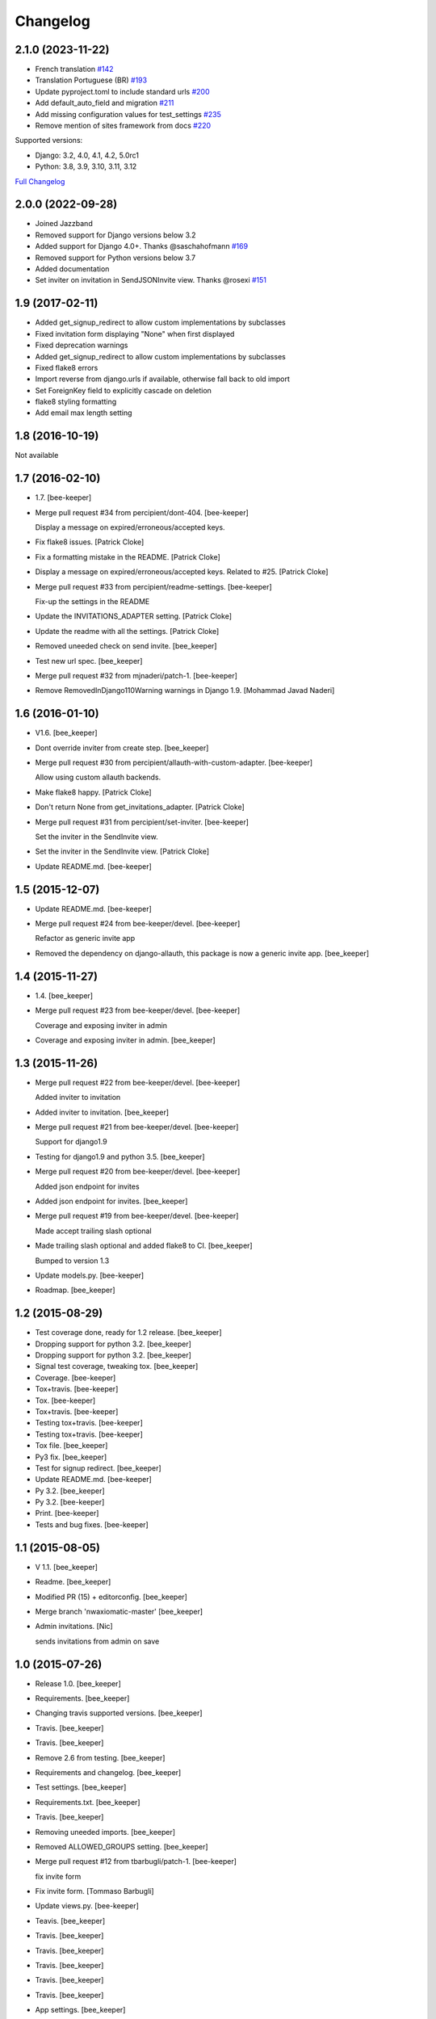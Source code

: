 Changelog
=========

2.1.0 (2023-11-22)
------------------

- French translation `#142 <https://github.com/jazzband/django-invitations/pull/142>`_

- Translation Portuguese (BR) `#193 <https://github.com/jazzband/django-invitations/pull/193>`_

- Update pyproject.toml to include standard urls `#200 <https://github.com/jazzband/django-invitations/pull/200>`_

- Add default_auto_field and migration `#211 <https://github.com/jazzband/django-invitations/pull/211>`_

- Add missing configuration values for test_settings `#235 <https://github.com/jazzband/django-invitations/pull/235>`_

- Remove mention of sites framework from docs `#220 <https://github.com/jazzband/django-invitations/pull/220>`_

Supported versions:

* Django: 3.2, 4.0, 4.1, 4.2, 5.0rc1
* Python: 3.8, 3.9, 3.10, 3.11, 3.12

`Full Changelog <https://github.com/jazzband/django-invitations/compare/2.0.0...2.1.0>`_


2.0.0 (2022-09-28)
------------------

- Joined Jazzband

- Removed support for Django versions below 3.2

- Added support for Django 4.0+. Thanks @saschahofmann `#169 <https://github.com/jazzband/django-invitations/pull/169>`_

- Removed support for Python versions below 3.7

- Added documentation

- Set inviter on invitation in SendJSONInvite view. Thanks @rosexi `#151 <https://github.com/jazzband/django-invitations/pull/151>`_


1.9 (2017-02-11)
----------------

- Added get_signup_redirect to allow custom implementations by subclasses

- Fixed invitation form displaying "None" when first displayed

- Fixed deprecation warnings

- Added get_signup_redirect to allow custom implementations by subclasses

- Fixed flake8 errors

- Import reverse from django.urls if available, otherwise fall back to old import

- Set ForeignKey field to explicitly cascade on deletion

- flake8 styling formatting

- Add email max length setting


1.8 (2016-10-19)
----------------

Not available


1.7 (2016-02-10)
------------------------

- 1.7. [bee-keeper]

- Merge pull request #34 from percipient/dont-404. [bee-keeper]

  Display a message on expired/erroneous/accepted keys.

- Fix flake8 issues. [Patrick Cloke]

- Fix a formatting mistake in the README. [Patrick Cloke]

- Display a message on expired/erroneous/accepted keys. Related to #25.
  [Patrick Cloke]

- Merge pull request #33 from percipient/readme-settings. [bee-keeper]

  Fix-up the settings in the README

- Update the INVITATIONS_ADAPTER setting. [Patrick Cloke]

- Update the readme with all the settings. [Patrick Cloke]

- Removed uneeded check on send invite. [bee_keeper]

- Test new url spec. [bee_keeper]

- Merge pull request #32 from mjnaderi/patch-1. [bee-keeper]

- Remove RemovedInDjango110Warning warnings in Django 1.9. [Mohammad
  Javad Naderi]

1.6 (2016-01-10)
----------------

- V1.6. [bee_keeper]

- Dont override inviter from create step. [bee_keeper]

- Merge pull request #30 from percipient/allauth-with-custom-adapter.
  [bee-keeper]

  Allow using custom allauth backends.

- Make flake8 happy. [Patrick Cloke]

- Don't return None from get_invitations_adapter. [Patrick Cloke]

- Merge pull request #31 from percipient/set-inviter. [bee-keeper]

  Set the inviter in the SendInvite view.

- Set the inviter in the SendInvite view. [Patrick Cloke]

- Update README.md. [bee-keeper]

1.5 (2015-12-07)
----------------

- Update README.md. [bee-keeper]

- Merge pull request #24 from bee-keeper/devel. [bee-keeper]

  Refactor as generic invite app

- Removed the dependency on django-allauth, this package is now a
  generic invite app. [bee_keeper]

1.4 (2015-11-27)
----------------

- 1.4. [bee_keeper]

- Merge pull request #23 from bee-keeper/devel. [bee-keeper]

  Coverage and exposing inviter in admin

- Coverage and exposing inviter in admin. [bee_keeper]

1.3 (2015-11-26)
----------------

- Merge pull request #22 from bee-keeper/devel. [bee-keeper]

  Added inviter to invitation

- Added inviter to invitation. [bee_keeper]

- Merge pull request #21 from bee-keeper/devel. [bee-keeper]

  Support for django1.9

- Testing for django1.9 and python 3.5. [bee_keeper]

- Merge pull request #20 from bee-keeper/devel. [bee-keeper]

  Added json endpoint for invites

- Added json endpoint for invites. [bee_keeper]

- Merge pull request #19 from bee-keeper/devel. [bee-keeper]

  Made accept trailing slash optional

- Made trailing slash optional and added flake8 to CI. [bee_keeper]

  Bumped to version 1.3

- Update models.py. [bee-keeper]

- Roadmap. [bee_keeper]

1.2 (2015-08-29)
----------------

- Test coverage done, ready for 1.2 release. [bee_keeper]

- Dropping support for python 3.2. [bee_keeper]

- Dropping support for python 3.2. [bee_keeper]

- Signal test coverage, tweaking tox. [bee_keeper]

- Coverage. [bee-keeper]

- Tox+travis. [bee-keeper]

- Tox. [bee-keeper]

- Tox+travis. [bee-keeper]

- Testing tox+travis. [bee-keeper]

- Testing tox+travis. [bee-keeper]

- Tox file. [bee_keeper]

- Py3 fix. [bee_keeper]

- Test for signup redirect. [bee_keeper]

- Update README.md. [bee-keeper]

- Py 3.2. [bee_keeper]

- Py 3.2. [bee-keeper]

- Print. [bee-keeper]

- Tests and bug fixes. [bee-keeper]

1.1 (2015-08-05)
----------------

- V 1.1. [bee_keeper]

- Readme. [bee_keeper]

- Modified PR (15) + editorconfig. [bee_keeper]

- Merge branch 'nwaxiomatic-master' [bee_keeper]

- Admin invitations. [Nic]

  sends invitations from admin on save

1.0 (2015-07-26)
----------------

- Release 1.0. [bee_keeper]

- Requirements. [bee_keeper]

- Changing travis supported versions. [bee_keeper]

- Travis. [bee_keeper]

- Travis. [bee_keeper]

- Remove 2.6 from testing. [bee_keeper]

- Requirements and changelog. [bee_keeper]

- Test settings. [bee_keeper]

- Requirements.txt. [bee_keeper]

- Travis. [bee_keeper]

- Removing uneeded imports. [bee_keeper]

- Removed ALLOWED_GROUPS setting. [bee_keeper]

- Merge pull request #12 from tbarbugli/patch-1. [bee-keeper]

  fix invite form

- Fix invite form. [Tommaso Barbugli]

- Update views.py. [bee-keeper]

- Teavis. [bee_keeper]

- Travis. [bee_keeper]

- Travis. [bee_keeper]

- Travis. [bee_keeper]

- Travis. [bee_keeper]

- Travis. [bee_keeper]

- App settings. [bee_keeper]

- Merge pull request #6 from simonv3/master. [bee-keeper]

  # Redo pull request of adding inviter to signal.

- Add reference to inviter in signal. [Simon]

- .travis.yml. [bee_keeper]

- .travis.yml. [bee_keeper]

- Readme. [bee_keeper]

- Fixing py3.2 import issues. [bee_keeper]

- Invitations/app_settings.py. [bee_keeper]

- Py3.2 issue. [bee_keeper]

- Typo with import. [bee_keeper]

- Module object has no attribute issue with 3.2. [bee_keeper]

- Fixes import issue. [bee_keeper]

- Py 3.2 unicode issue. [bee_keeper]

- Travis. [bee_keeper]

- Travis config. [bee_keeper]

- Py3.2 format. [bee_keeper]

- .travis.yml. [bee_keeper]

- .travis.yml. [bee_keeper]

- .travis.yml. [bee_keeper]

- .travs.yml. [bee_keeper]

- .travis.yml. [bee_keeper]

- .travis.yml. [bee_keeper]

- Test settings and more test coverage. [bee_keeper]

- Tests and refactoring. [bee_keeper]

- New style migrations. [bee_keeper]

- 1.7 style migrations. [bee_keeper]

0.12 (2014-11-30)
-----------------

- Release. [bee_keeper]

0.11 (2014-11-30)
-----------------

- Template paths. [bee_keeper]

- Setup.py. [bee_keeper]

- Packaging. [bee_keeper]

- Versions. [bee_keeper]

0.1 (2014-11-30)
----------------

- Packaging. [bee_keeper]

- Include templates in package. [bee_keeper]

- Packaging. [bee_keeper]

- Template path. [bee_keeper]

- Template path. [bee_keeper]

- Name changes. [bee_keeper]
